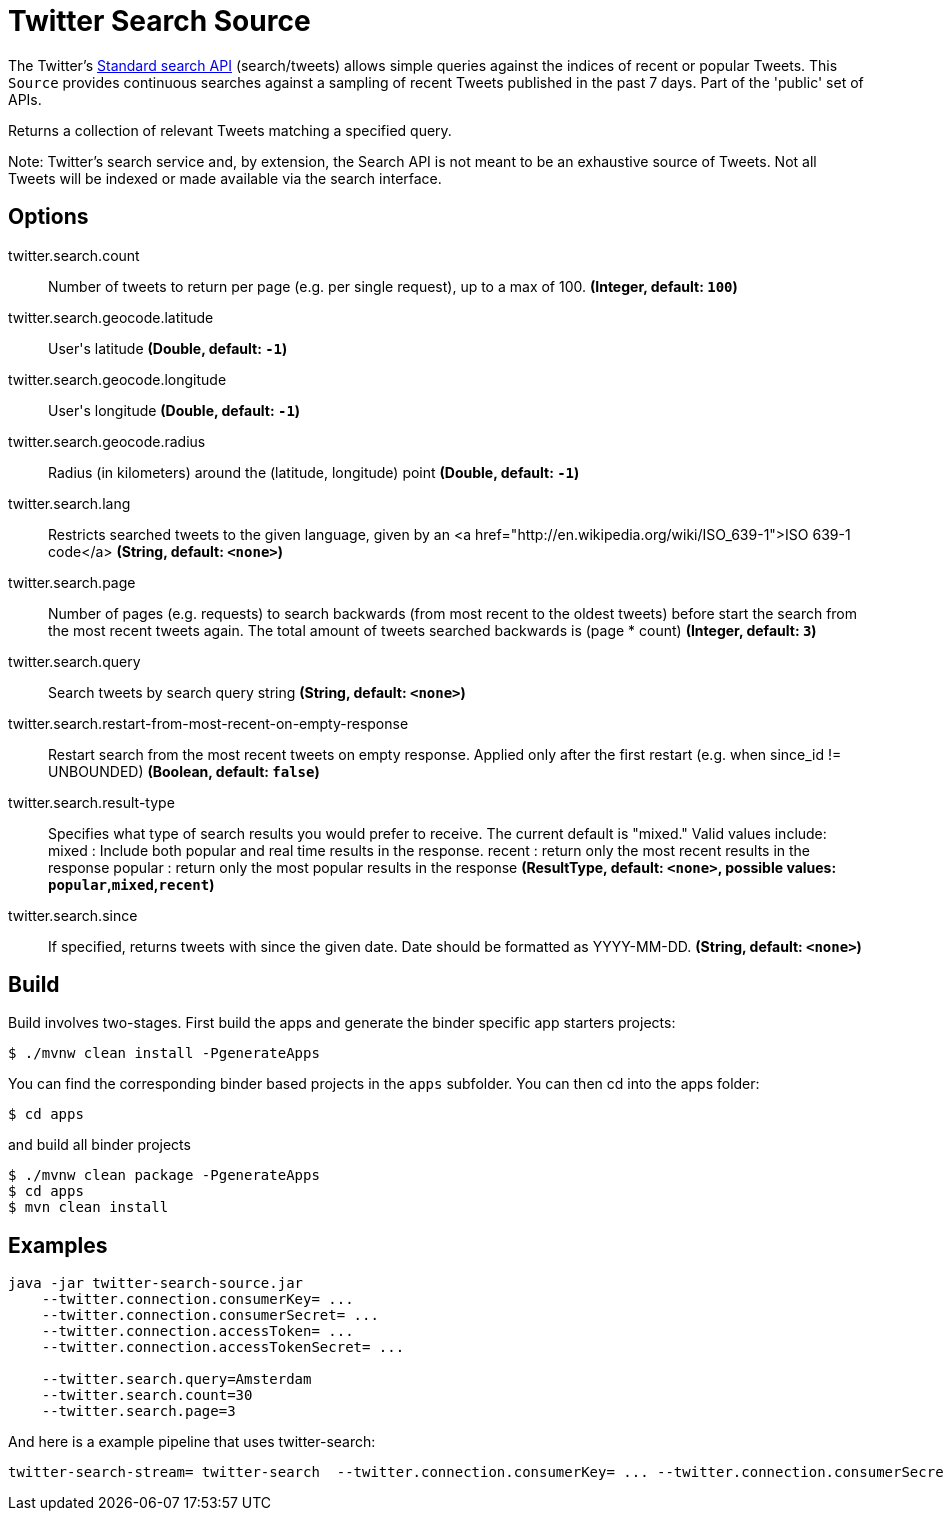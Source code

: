 //tag::ref-doc[]
= Twitter Search Source

The Twitter's https://developer.twitter.com/en/docs/tweets/search/api-reference/get-search-tweets.html[Standard search API] (search/tweets) allows simple queries against the indices of recent or popular Tweets. This `Source` provides continuous searches against a sampling of recent Tweets published in the past 7 days. Part of the 'public' set of APIs.

Returns a collection of relevant Tweets matching a specified query.

Note: Twitter's search service and, by extension, the Search API is not meant to be an exhaustive source of Tweets. Not all Tweets will be indexed or made available via the search interface.


== Options

//tag::configuration-properties[]
$$twitter.search.count$$:: $$Number of tweets to return per page (e.g. per single request), up to a max of 100.$$ *($$Integer$$, default: `$$100$$`)*
$$twitter.search.geocode.latitude$$:: $$User's latitude$$ *($$Double$$, default: `$$-1$$`)*
$$twitter.search.geocode.longitude$$:: $$User's longitude$$ *($$Double$$, default: `$$-1$$`)*
$$twitter.search.geocode.radius$$:: $$Radius (in kilometers) around the (latitude, longitude) point$$ *($$Double$$, default: `$$-1$$`)*
$$twitter.search.lang$$:: $$Restricts searched tweets to the given language, given by an <a href="http://en.wikipedia.org/wiki/ISO_639-1">ISO 639-1 code</a>$$ *($$String$$, default: `$$<none>$$`)*
$$twitter.search.page$$:: $$Number of pages (e.g. requests) to search backwards (from most recent to the oldest tweets) before start the search from the most recent tweets again. The total amount of tweets searched backwards is (page * count)$$ *($$Integer$$, default: `$$3$$`)*
$$twitter.search.query$$:: $$Search tweets by search query string$$ *($$String$$, default: `$$<none>$$`)*
$$twitter.search.restart-from-most-recent-on-empty-response$$:: $$Restart search from the most recent tweets on empty response. Applied only after the first restart (e.g. when since_id != UNBOUNDED)$$ *($$Boolean$$, default: `$$false$$`)*
$$twitter.search.result-type$$:: $$Specifies what type of search results you would prefer to receive.  The current default is "mixed." Valid values include:   mixed : Include both popular and real time results in the response.   recent : return only the most recent results in the response   popular : return only the most popular results in the response$$ *($$ResultType$$, default: `$$<none>$$`, possible values: `popular`,`mixed`,`recent`)*
$$twitter.search.since$$:: $$If specified, returns tweets with since the given date. Date should be formatted as YYYY-MM-DD.$$ *($$String$$, default: `$$<none>$$`)*
//end::configuration-properties[]

//end::ref-doc[]

== Build

Build involves two-stages. First build the apps and generate the binder specific app starters projects:
```
$ ./mvnw clean install -PgenerateApps
```

You can find the corresponding binder based projects in the `apps` subfolder. You can then cd into the apps folder:

```
$ cd apps
```
and build all binder projects
```
$ ./mvnw clean package -PgenerateApps
$ cd apps
$ mvn clean install
```

== Examples

```
java -jar twitter-search-source.jar
    --twitter.connection.consumerKey= ...
    --twitter.connection.consumerSecret= ...
    --twitter.connection.accessToken= ...
    --twitter.connection.accessTokenSecret= ...

    --twitter.search.query=Amsterdam
    --twitter.search.count=30
    --twitter.search.page=3
```

And here is a example pipeline that uses twitter-search:

```
twitter-search-stream= twitter-search  --twitter.connection.consumerKey= ... --twitter.connection.consumerSecret= ... --twitter.connection.accessToken= ... --twitter.connection.accessTokenSecret= ... --twitter.search.query=Amsterdam --twitter.search.count=30 --twitter.search.page=3

```


